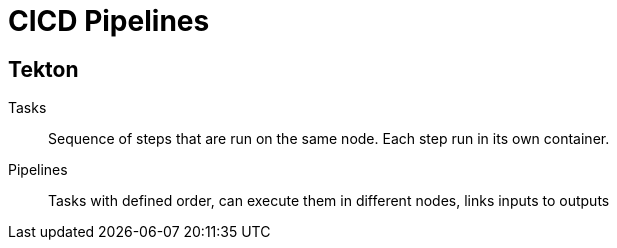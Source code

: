 = CICD Pipelines

== Tekton

Tasks::
Sequence of steps that are run on the same node.
Each step run in its own container.

Pipelines::
Tasks with defined order, can execute them in different nodes, links inputs to outputs

